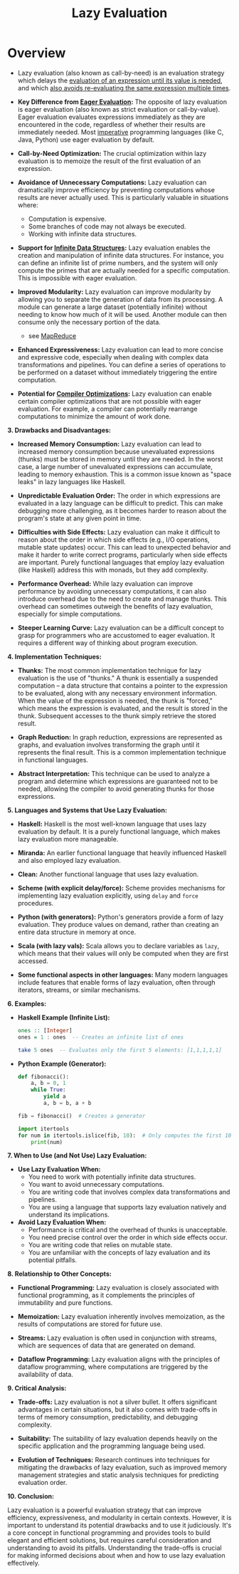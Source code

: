 :PROPERTIES:
:ID:       eba75a47-6e35-4146-a152-b05089bbd8ec
:ROAM_ALIASES: Call-by-need
:END:
#+title: Lazy Evaluation
#+filetags: :plt:programming:


* Overview

- Lazy evaluation (also known as call-by-need) is an evaluation strategy which delays the [[id:cea53266-4a34-4f27-b548-9209541d40f1][evaluation of an expression until its value is needed]], and which [[id:1bdc93aa-b564-4520-8590-c1ffcb026f55][also avoids re-evaluating the same expression multiple times]].

- *Key Difference from [[id:5165bbab-6ae4-49ea-9b3f-f2572eb8da2b][Eager Evaluation]]:* The opposite of lazy evaluation is eager evaluation (also known as strict evaluation or call-by-value).  Eager evaluation evaluates expressions immediately as they are encountered in the code, regardless of whether their results are immediately needed.  Most [[id:b38da43a-70fe-4594-9bbb-e5ebfb67866e][imperative]] programming languages (like C, Java, Python) use eager evaluation by default.

- *Call-by-Need Optimization:* The crucial optimization within lazy evaluation is to memoize the result of the first evaluation of an expression.

-   *Avoidance of Unnecessary Computations:* Lazy evaluation can dramatically improve efficiency by preventing computations whose results are never actually used.  This is particularly valuable in situations where:
    *   Computation is expensive.
    *   Some branches of code may not always be executed.
    *   Working with infinite data structures.

-   *Support for [[id:3331a714-1dfe-4429-ad82-672762568c37][Infinite Data Structures]]:* Lazy evaluation enables the creation and manipulation of infinite data structures.  For instance, you can define an infinite list of prime numbers, and the system will only compute the primes that are actually needed for a specific computation.  This is impossible with eager evaluation.

-   *Improved Modularity:*  Lazy evaluation can improve modularity by allowing you to separate the generation of data from its processing.  A module can generate a large dataset (potentially infinite) without needing to know how much of it will be used.  Another module can then consume only the necessary portion of the data.
  - see [[id:2cc32697-c4ce-41b8-987a-2a44a09f78c3][MapReduce]]

-   *Enhanced Expressiveness:* Lazy evaluation can lead to more concise and expressive code, especially when dealing with complex data transformations and pipelines.  You can define a series of operations to be performed on a dataset without immediately triggering the entire computation.

-   *Potential for [[id:5813a827-8b9a-454d-b3d4-7bb006ae29c2][Compiler Optimizations]]:*  Lazy evaluation can enable certain compiler optimizations that are not possible with eager evaluation.  For example, a compiler can potentially rearrange computations to minimize the amount of work done.

*3.  Drawbacks and Disadvantages:*

-   *Increased Memory Consumption:* Lazy evaluation can lead to increased memory consumption because unevaluated expressions (thunks) must be stored in memory until they are needed. In the worst case, a large number of unevaluated expressions can accumulate, leading to memory exhaustion. This is a common issue known as "space leaks" in lazy languages like Haskell.

-   *Unpredictable Evaluation Order:*  The order in which expressions are evaluated in a lazy language can be difficult to predict. This can make debugging more challenging, as it becomes harder to reason about the program's state at any given point in time.

-   *Difficulties with Side Effects:*  Lazy evaluation can make it difficult to reason about the order in which side effects (e.g., I/O operations, mutable state updates) occur.  This can lead to unexpected behavior and make it harder to write correct programs, particularly when side effects are important.  Purely functional languages that employ lazy evaluation (like Haskell) address this with monads, but they add complexity.

-   *Performance Overhead:* While lazy evaluation can improve performance by avoiding unnecessary computations, it can also introduce overhead due to the need to create and manage thunks. This overhead can sometimes outweigh the benefits of lazy evaluation, especially for simple computations.

-   *Steeper Learning Curve:* Lazy evaluation can be a difficult concept to grasp for programmers who are accustomed to eager evaluation. It requires a different way of thinking about program execution.

*4. Implementation Techniques:*

-   *Thunks:* The most common implementation technique for lazy evaluation is the use of "thunks." A thunk is essentially a suspended computation – a data structure that contains a pointer to the expression to be evaluated, along with any necessary environment information. When the value of the expression is needed, the thunk is "forced," which means the expression is evaluated, and the result is stored in the thunk. Subsequent accesses to the thunk simply retrieve the stored result.

-   *Graph Reduction:* In graph reduction, expressions are represented as graphs, and evaluation involves transforming the graph until it represents the final result.  This is a common implementation technique in functional languages.

-   *Abstract Interpretation:*  This technique can be used to analyze a program and determine which expressions are guaranteed not to be needed, allowing the compiler to avoid generating thunks for those expressions.

*5. Languages and Systems that Use Lazy Evaluation:*

-   *Haskell:* Haskell is the most well-known language that uses lazy evaluation by default.  It is a purely functional language, which makes lazy evaluation more manageable.

-   *Miranda:* An earlier functional language that heavily influenced Haskell and also employed lazy evaluation.

-   *Clean:* Another functional language that uses lazy evaluation.

-   *Scheme (with explicit delay/force):* Scheme provides mechanisms for implementing lazy evaluation explicitly, using =delay= and =force= procedures.

-   *Python (with generators):* Python's generators provide a form of lazy evaluation.  They produce values on demand, rather than creating an entire data structure in memory at once.

-   *Scala (with lazy vals):* Scala allows you to declare variables as =lazy=, which means that their values will only be computed when they are first accessed.

-   *Some functional aspects in other languages:*  Many modern languages include features that enable forms of lazy evaluation, often through iterators, streams, or similar mechanisms.

*6. Examples:*

-   *Haskell Example (Infinite List):*

    #+begin_src haskell
    ones :: [Integer]
    ones = 1 : ones  -- Creates an infinite list of ones

    take 5 ones  -- Evaluates only the first 5 elements: [1,1,1,1,1]
    #+end_src

-   *Python Example (Generator):*

    #+begin_src python
    def fibonacci():
        a, b = 0, 1
        while True:
            yield a
            a, b = b, a + b

    fib = fibonacci()  # Creates a generator

    import itertools
    for num in itertools.islice(fib, 10):  # Only computes the first 10 Fibonacci numbers
        print(num)
    #+end_src

*7.  When to Use (and Not Use) Lazy Evaluation:*

-   *Use Lazy Evaluation When:*
    *   You need to work with potentially infinite data structures.
    *   You want to avoid unnecessary computations.
    *   You are writing code that involves complex data transformations and pipelines.
    *   You are using a language that supports lazy evaluation natively and understand its implications.

-   *Avoid Lazy Evaluation When:*
    *   Performance is critical and the overhead of thunks is unacceptable.
    *   You need precise control over the order in which side effects occur.
    *   You are writing code that relies on mutable state.
    *   You are unfamiliar with the concepts of lazy evaluation and its potential pitfalls.

*8.  Relationship to Other Concepts:*

-   *Functional Programming:* Lazy evaluation is closely associated with functional programming, as it complements the principles of immutability and pure functions.

-   *Memoization:* Lazy evaluation inherently involves memoization, as the results of computations are stored for future use.

-   *Streams:* Lazy evaluation is often used in conjunction with streams, which are sequences of data that are generated on demand.

-   *Dataflow Programming:*  Lazy evaluation aligns with the principles of dataflow programming, where computations are triggered by the availability of data.

*9.  Critical Analysis:*

-   *Trade-offs:* Lazy evaluation is not a silver bullet. It offers significant advantages in certain situations, but it also comes with trade-offs in terms of memory consumption, predictability, and debugging complexity.

-   *Suitability:* The suitability of lazy evaluation depends heavily on the specific application and the programming language being used.

-   *Evolution of Techniques:*  Research continues into techniques for mitigating the drawbacks of lazy evaluation, such as improved memory management strategies and static analysis techniques for predicting evaluation order.

*10. Conclusion:*

Lazy evaluation is a powerful evaluation strategy that can improve efficiency, expressiveness, and modularity in certain contexts. However, it is important to understand its potential drawbacks and to use it judiciously. It's a core concept in functional programming and provides tools to build elegant and efficient solutions, but requires careful consideration and understanding to avoid its pitfalls.  Understanding the trade-offs is crucial for making informed decisions about when and how to use lazy evaluation effectively.
